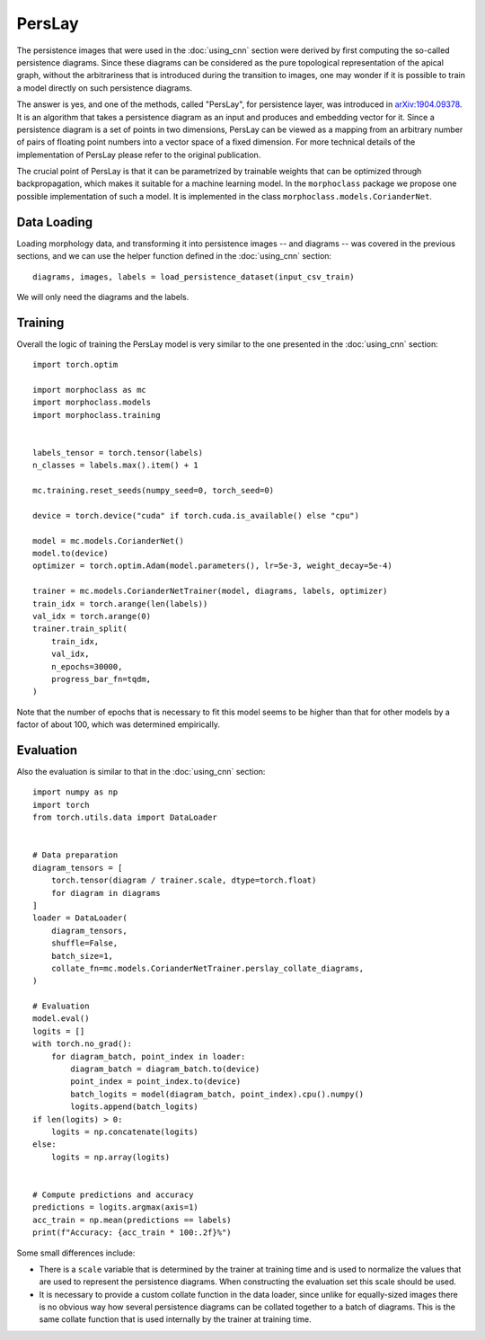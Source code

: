 PersLay
=======
The persistence images that were used in the :doc:`using_cnn` section were derived by first
computing the so-called persistence diagrams. Since these diagrams can be considered
as the pure topological representation of the apical graph, without the arbitrariness
that is introduced during the transition to images, one may wonder if it is possible
to train a model directly on such persistence diagrams.

The answer is yes, and one of the methods, called "PersLay", for persistence layer,
was introduced in `arXiv:1904.09378 <https://arxiv.org/abs/1904.09378>`__. It is
an algorithm that takes a persistence diagram as an input and produces and embedding
vector for it. Since a persistence diagram is a set of points in two dimensions, PersLay
can be viewed as a mapping from an arbitrary number of pairs of floating point numbers
into a vector space of a fixed dimension. For more technical details of the implementation
of PersLay please refer to the original publication.

The crucial point of PersLay is that it can be parametrized by trainable weights that
can be optimized through backpropagation, which makes it suitable for a machine learning
model. In the ``morphoclass`` package we propose one possible implementation of such a model.
It is implemented in the class ``morphoclass.models.CorianderNet``.

Data Loading
------------
Loading morphology data, and transforming it into persistence images -- and diagrams -- was
covered in the previous sections, and we can use the helper function defined
in the :doc:`using_cnn` section::

    diagrams, images, labels = load_persistence_dataset(input_csv_train)

We will only need the diagrams and the labels.

Training
--------
Overall the logic of training the PersLay model is very similar to the one
presented in the :doc:`using_cnn` section::

    import torch.optim

    import morphoclass as mc
    import morphoclass.models
    import morphoclass.training


    labels_tensor = torch.tensor(labels)
    n_classes = labels.max().item() + 1

    mc.training.reset_seeds(numpy_seed=0, torch_seed=0)

    device = torch.device("cuda" if torch.cuda.is_available() else "cpu")

    model = mc.models.CorianderNet()
    model.to(device)
    optimizer = torch.optim.Adam(model.parameters(), lr=5e-3, weight_decay=5e-4)

    trainer = mc.models.CorianderNetTrainer(model, diagrams, labels, optimizer)
    train_idx = torch.arange(len(labels))
    val_idx = torch.arange(0)
    trainer.train_split(
        train_idx,
        val_idx,
        n_epochs=30000,
        progress_bar_fn=tqdm,
    )


Note that the number of epochs that is necessary to fit this model seems to be higher
than that for other models by a factor of about 100, which was determined empirically.

Evaluation
----------
Also the evaluation is similar to that in the :doc:`using_cnn` section::

    import numpy as np
    import torch
    from torch.utils.data import DataLoader


    # Data preparation
    diagram_tensors = [
        torch.tensor(diagram / trainer.scale, dtype=torch.float)
        for diagram in diagrams
    ]
    loader = DataLoader(
        diagram_tensors,
        shuffle=False,
        batch_size=1,
        collate_fn=mc.models.CorianderNetTrainer.perslay_collate_diagrams,
    )

    # Evaluation
    model.eval()
    logits = []
    with torch.no_grad():
        for diagram_batch, point_index in loader:
            diagram_batch = diagram_batch.to(device)
            point_index = point_index.to(device)
            batch_logits = model(diagram_batch, point_index).cpu().numpy()
            logits.append(batch_logits)
    if len(logits) > 0:
        logits = np.concatenate(logits)
    else:
        logits = np.array(logits)


    # Compute predictions and accuracy
    predictions = logits.argmax(axis=1)
    acc_train = np.mean(predictions == labels)
    print(f"Accuracy: {acc_train * 100:.2f}%")

Some small differences include:

- There is a ``scale`` variable that is determined by the trainer at training time and is used
  to normalize the values that are used to represent the persistence diagrams. When
  constructing the evaluation set this scale should be used.
- It is necessary to provide a custom collate function in the data loader, since unlike
  for equally-sized images there is no obvious way how several persistence diagrams can
  be collated together to a batch of diagrams. This is the same collate function that
  is used internally by the trainer at training time.
